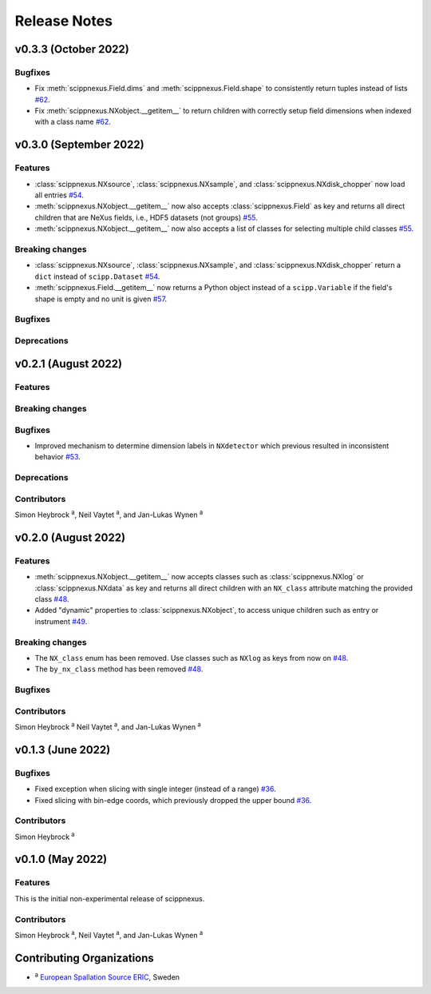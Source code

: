 .. _release-notes:

Release Notes
=============


.. Template, copy this to create a new section after a release:

   v0.xy.0 (Unreleased)
   --------------------

   Features
   ~~~~~~~~

   Breaking changes
   ~~~~~~~~~~~~~~~~

   Bugfixes
   ~~~~~~~~

   Deprecations
   ~~~~~~~~~~~~

   Contributors
   ~~~~~~~~~~~~

   Simon Heybrock :sup:`a`\ ,
   Neil Vaytet :sup:`a`\ ,
   and Jan-Lukas Wynen :sup:`a`

v0.3.3 (October 2022)
---------------------

Bugfixes
~~~~~~~~

* Fix :meth:`scippnexus.Field.dims` and :meth:`scippnexus.Field.shape` to consistently return tuples instead of lists `#62 <https://github.com/scipp/scippnexus/pull/62>`_.
* Fix :meth:`scippnexus.NXobject.__getitem__` to return children with correctly setup field dimensions when indexed with a class name `#62 <https://github.com/scipp/scippnexus/pull/62>`_.

v0.3.0 (September 2022)
-----------------------

Features
~~~~~~~~

* :class:`scippnexus.NXsource`, :class:`scippnexus.NXsample`, and :class:`scippnexus.NXdisk_chopper` now load all entries `#54 <https://github.com/scipp/scippnexus/pull/54>`_.
* :meth:`scippnexus.NXobject.__getitem__` now also accepts :class:`scippnexus.Field` as key and returns all direct children that are NeXus fields, i.e., HDF5 datasets (not groups) `#55 <https://github.com/scipp/scippnexus/pull/55>`_.
* :meth:`scippnexus.NXobject.__getitem__` now also accepts a list of classes for selecting multiple child classes `#55 <https://github.com/scipp/scippnexus/pull/55>`_.

Breaking changes
~~~~~~~~~~~~~~~~

* :class:`scippnexus.NXsource`, :class:`scippnexus.NXsample`, and :class:`scippnexus.NXdisk_chopper` return a ``dict`` instead of ``scipp.Dataset`` `#54 <https://github.com/scipp/scippnexus/pull/54>`_.
* :meth:`scippnexus.Field.__getitem__` now returns a Python object instead of a ``scipp.Variable`` if the field's shape is empty and no unit is given `#57 <https://github.com/scipp/scippnexus/pull/57>`_.

Bugfixes
~~~~~~~~

Deprecations
~~~~~~~~~~~~

v0.2.1 (August 2022)
--------------------

Features
~~~~~~~~

Breaking changes
~~~~~~~~~~~~~~~~

Bugfixes
~~~~~~~~

* Improved mechanism to determine dimension labels in ``NXdetector`` which previous resulted in inconsistent behavior `#53 <https://github.com/scipp/scippnexus/pull/53>`_.

Deprecations
~~~~~~~~~~~~

Contributors
~~~~~~~~~~~~

Simon Heybrock :sup:`a`\ ,
Neil Vaytet :sup:`a`\ ,
and Jan-Lukas Wynen :sup:`a`

v0.2.0 (August 2022)
--------------------

Features
~~~~~~~~

* :meth:`scippnexus.NXobject.__getitem__` now accepts classes such as :class:`scippnexus.NXlog` or :class:`scippnexus.NXdata` as key and returns all direct children with an ``NX_class`` attribute matching the provided class `#48 <https://github.com/scipp/scippnexus/pull/48>`_.
* Added "dynamic" properties to :class:`scippnexus.NXobject`, to access unique children such as entry or instrument `#49 <https://github.com/scipp/scippnexus/pull/49>`_.

Breaking changes
~~~~~~~~~~~~~~~~

* The ``NX_class`` enum has been removed. Use classes such as ``NXlog`` as keys from now on `#48 <https://github.com/scipp/scippnexus/pull/48>`_.
* The ``by_nx_class`` method has been removed `#48 <https://github.com/scipp/scippnexus/pull/48>`_.

Bugfixes
~~~~~~~~

Contributors
~~~~~~~~~~~~

Simon Heybrock :sup:`a`
Neil Vaytet :sup:`a`\ ,
and Jan-Lukas Wynen :sup:`a`

v0.1.3 (June 2022)
------------------

Bugfixes
~~~~~~~~

* Fixed exception when slicing with single integer (instead of a range) `#36 <https://github.com/scipp/scippnexus/pull/36>`_.
* Fixed slicing with bin-edge coords, which previously dropped the upper bound `#36 <https://github.com/scipp/scippnexus/pull/36>`_.

Contributors
~~~~~~~~~~~~

Simon Heybrock :sup:`a`

v0.1.0 (May 2022)
-----------------

Features
~~~~~~~~

This is the initial non-experimental release of scippnexus.

Contributors
~~~~~~~~~~~~

Simon Heybrock :sup:`a`\ ,
Neil Vaytet :sup:`a`\ ,
and Jan-Lukas Wynen :sup:`a`

Contributing Organizations
--------------------------
* :sup:`a`\  `European Spallation Source ERIC <https://europeanspallationsource.se/>`_, Sweden
